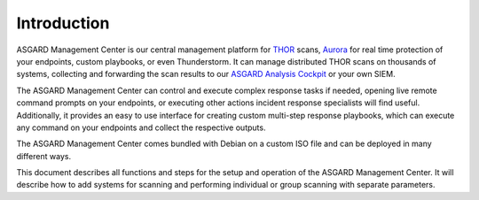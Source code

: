 .. index:: Introduction

Introduction
============

ASGARD Management Center is our central management platform for
`THOR <https://thor-manual.nextron-systems.com>`_ scans,
`Aurora <https://aurora-agent-manual.nextron-systems.com>`_
for real time protection of your endpoints, custom playbooks,
or even Thunderstorm. It can manage distributed THOR scans on
thousands of systems, collecting and forwarding the scan results to our
`ASGARD Analysis Cockpit <https://analysis-cockpit-manual.nextron-systems.com>`_
or your own SIEM.

The ASGARD Management Center can control and execute complex response tasks
if needed, opening live remote command prompts on your endpoints, or executing
other actions incident response specialists will find useful. Additionally,
it provides an easy to use interface for creating custom multi-step response
playbooks, which can execute any command on your endpoints and collect the respective outputs.

The ASGARD Management Center comes bundled with Debian on a custom ISO file
and can be deployed in many different ways.

This document describes all functions and steps for the setup and operation of
the ASGARD Management Center. It will describe how to add systems for scanning
and performing individual or group scanning with separate parameters.